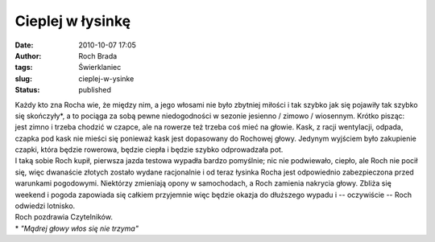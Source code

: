 Cieplej w łysinkę
#################
:date: 2010-10-07 17:05
:author: Roch Brada
:tags: Świerklaniec
:slug: cieplej-w-ysinke
:status: published

| Każdy kto zna Rocha wie, że między nim, a jego włosami nie było zbytniej miłości i tak szybko jak się pojawiły tak szybko się skończyły\*, a to pociąga za sobą pewne niedogodności w sezonie jesienno / zimowo / wiosennym. Krótko pisząc: jest zimno i trzeba chodzić w czapce, ale na rowerze też trzeba coś mieć na głowie. Kask, z racji wentylacji, odpada, czapka pod kask nie mieści się ponieważ kask jest dopasowany do Rochowej głowy. Jedynym wyjściem było zakupienie czapki, która będzie rowerowa, będzie ciepła i będzie szybko odprowadzała pot.
| I taką sobie Roch kupił, pierwsza jazda testowa wypadła bardzo pomyślnie; nic nie podwiewało, ciepło, ale Roch nie pocił się, więc dwanaście złotych zostało wydane racjonalnie i od teraz łysinka Rocha jest odpowiednio zabezpieczona przed warunkami pogodowymi. Niektórzy zmieniają opony w samochodach, a Roch zamienia nakrycia głowy. Zbliża się weekend i pogoda zapowiada się całkiem przyjemnie więc będzie okazja do dłuższego wypadu i -- oczywiście -- Roch odwiedzi lotnisko.
| Roch pozdrawia Czytelników.
| \* *"Mądrej głowy włos się nie trzyma"*
